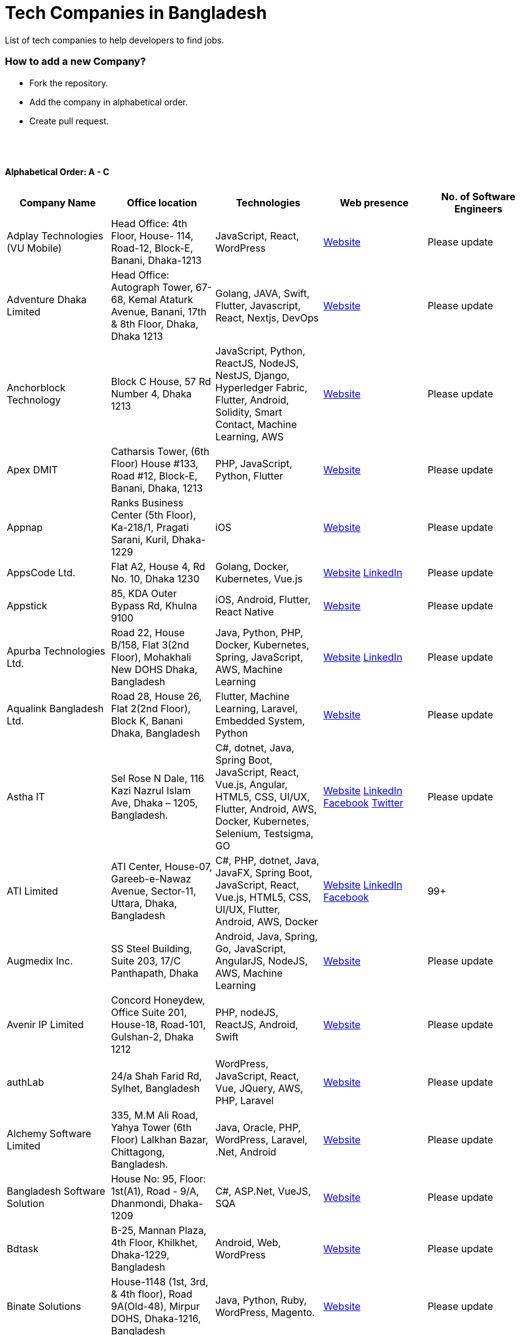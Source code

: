 = Tech Companies in Bangladesh

List of tech companies to help developers to find jobs.

=== How to add a new Company?

- Fork the repository.
- Add the company in alphabetical order.
- Create pull request.

{nbsp} +
{nbsp} +

==== Alphabetical Order: A - C
|===
|Company Name |Office location |Technologies |Web presence |No. of Software Engineers

|Adplay Technologies (VU Mobile)
|Head Office: 4th Floor, House- 114, Road-12, Block-E, Banani, Dhaka-1213
|JavaScript, React, WordPress
|http://vumobile.biz/[Website]
|Please update

|Adventure Dhaka Limited 
|Head Office: Autograph Tower, 67-68, Kemal Ataturk Avenue, Banani, 17th & 8th Floor, Dhaka, Dhaka 1213
|Golang, JAVA, Swift, Flutter, Javascript, React, Nextjs, DevOps
|https://adventurekk.com/company/about/[Website]
|Please update

|Anchorblock Technology
|Block C House, 57 Rd Number 4, Dhaka 1213
|JavaScript, Python, ReactJS, NodeJS, NestJS, Django, Hyperledger Fabric, Flutter, Android, Solidity, Smart Contact, Machine Learning, AWS
|https://anchorblock.ai/[Website]
|Please update

|Apex DMIT
|Catharsis Tower, (6th Floor) House #133, Road #12, Block-E, Banani, Dhaka, 1213
|PHP, JavaScript, Python, Flutter
|https://www.apexdmit.com/[Website]
|Please update

|Appnap
|Ranks Business Center (5th Floor), Ka-218/1, Pragati Sarani, Kuril, Dhaka-1229
|iOS
|https://www.appnap.io/[Website]
|Please update

|AppsCode Ltd.
|Flat A2, House 4, Rd No. 10, Dhaka 1230
|Golang, Docker, Kubernetes, Vue.js
|https://www.appscode.com/[Website]
https://www.linkedin.com/company/appscode/[LinkedIn]
|Please update

|Appstick
|85, KDA Outer Bypass Rd, Khulna 9100
|iOS, Android, Flutter, React Native
|https://appstick.com.bd/[Website]
|Please update

|Apurba Technologies Ltd.
|Road 22, House B/158, Flat 3(2nd Floor), Mohakhali New DOHS Dhaka, Bangladesh
|Java, Python, PHP, Docker, Kubernetes, Spring, JavaScript, AWS, Machine Learning
|http://apurba.com.bd[Website]
https://www.linkedin.com/company/apurba-technologies-ltd[LinkedIn]
|Please update

|Aqualink Bangladesh Ltd.
|Road 28, House 26, Flat 2(2nd Floor), Block K, Banani Dhaka, Bangladesh
|Flutter, Machine Learning, Laravel, Embedded System, Python
|https://aqualinkbangladesh.com[Website]
|Please update

|Astha IT
|Sel Rose N Dale, 116 Kazi Nazrul Islam Ave, Dhaka – 1205, Bangladesh.
|C#, dotnet, Java, Spring Boot, JavaScript, React, Vue.js, Angular, HTML5, CSS, UI/UX, Flutter, Android, AWS, Docker, Kubernetes, Selenium, Testsigma, GO
|https://www.asthait.com/[Website]
https://www.linkedin.com/company/asthait/[LinkedIn]
https://www.facebook.com/asthait[Facebook]
https://twitter.com/AsthaIT[Twitter]
|Please update


|ATI Limited
|ATI Center, House-07, Gareeb-e-Nawaz Avenue, Sector-11, Uttara, Dhaka, Bangladesh
|C#, PHP, dotnet, Java, JavaFX, Spring Boot, JavaScript, React, Vue.js, HTML5, CSS, UI/UX, Flutter, Android, AWS, Docker 
|https://atilimited.net/[Website]
https://www.linkedin.com/company/atilimited/[LinkedIn]
https://www.facebook.com/ATI.LIMITED/[Facebook] 
|99+

|Augmedix Inc.
|SS Steel Building, Suite 203, 17/C Panthapath, Dhaka
|Android, Java, Spring, Go, JavaScript, AngularJS, NodeJS, AWS, Machine Learning
|https://www.augmedix.com/[Website]
|Please update

|Avenir IP Limited
|Concord Honeydew, Office Suite 201, House-18, Road-101, Gulshan-2, Dhaka 1212
|PHP, nodeJS, ReactJS, Android, Swift
|https://aveniripltd.com/[Website]
|Please update

|authLab
|24/a Shah Farid Rd, Sylhet, Bangladesh
|WordPress, JavaScript, React, Vue, JQuery, AWS, PHP, Laravel
|https://authlab.io/[Website]
|Please update

|Alchemy Software Limited
|335, M.M Ali Road, Yahya Tower (6th Floor) Lalkhan Bazar, Chittagong, Bangladesh.
|Java, Oracle, PHP, WordPress, Laravel, .Net, Android
|https://alchemy-bd.com/[Website]
|Please update

|Bangladesh Software Solution
|House No: 95, Floor: 1st(A1), Road - 9/A, Dhanmondi, Dhaka-1209
|C#, ASP.Net, VueJS, SQA
|https://bssoln.com/[Website]
|Please update

|Bdtask
|B-25, Mannan Plaza, 4th Floor, Khilkhet, Dhaka-1229, Bangladesh
|Android, Web, WordPress
|https://www.bdtask.com/[Website]
|Please update

|Binate Solutions
|House-1148 (1st, 3rd, & 4th floor), Road 9A(Old-48), Mirpur DOHS, Dhaka-1216, Bangladesh
|Java, Python, Ruby, WordPress, Magento.
|https://www.binate-solutions.com/[Website]
|Please update

|Bit Mascot (Pvt.) Ltd.
|Flat 12/E, House 11/8/E, Free School Street, Panthapath, Dhaka 1205
|Java, Spring, .NET, JavaScript, jQuery, Python, TensorFlow, WordPress
|https://www.bitmascot.com/[Website]
|Please update

|Bondstein Technologies Limited
|Level 5, 138/1 Tejgaon I/A, Dhaka-1208.
|IoT, JavaScript, Node, React, Angular, PHP, MySQL.
|https://bondstein.com/[Website]
|Please update

|Brac IT Services (biTS)
|Homaira Bhaban, House 115, Road 5, Block B, Niketan, Gulshan 1, Dhaka 1212, Bangladesh
|Java, Android, PHP
|https://www.bracits.com[Website]
https://www.linkedin.com/company/bracits/[LinkedIn]
|Please update

|Braincraft Limited
|House: 295, Road: 19/B, Mohakhali DOHS, Dhaka-1206
|Android, Java, Go, Javascript, AngularJS, NodeJS
|https://www.braincraftapps.com[Website]
|Please update

|Brain Station 23 PLC
|8th floor, Plot 2, Amtoli, Bir Uttam AK Khandakar Rd Mohakhali Commercial Area, Dhaka-1212
|Android, IOS, React, React-Native, Odoo, Xamarin, .Net, PHP, Python, Java, AEM, Sitecore, Flutter
|http://www.brainstation-23.com/[Website]
https://www.linkedin.com/company/brain-station-23-plc/[LinkedIn]
|500+

|BJIT Ltd.
|House-07, Road-2/C, Block-J, Baridhara, Dhaka-1212, Bangladesh
|Java, JEE, Groovy, PHP, C#, Android, iOS, IoT, Fintech, AI
|http://bjitgroup.com[Website]
https://www.linkedin.com/company/bjit/[LinkedIn]
|Please update

|Brotecs Technologies Ltd (USA)
|28, Shahjalal Avenue, Sector-4, Uttara, Dhaka, BD
|C, PHP, Android, iOS, .NET
|http://www.brotecs.com[Website]
|Please update

|belivIT
|30/A, Sattara Centre (14th floor), VIP Road, Naya Paltan, Dhaka-1000
|Android, iOS, PHP, BI Solution
|https://www.belivit.com[Website]
|Please update

|BlueBees Limited
|Manama MS Toren, 8th Floor GA-99/3/A/B, Pragati Sarani, Middle Badda, Gulshan, Dhaka 1212, Bangladesh
|PHP, .Net, Flutter, AngularJS, VueJS
|https://bluebees.ventures[Website]
|Please update

|Circle Fintech
|89 Bir Uttam CR Datta Raod, Sonargaon Road, Dhaka 1205, Bangladesh
|IOT, Blockchain, Artificial Intelligence, React, Javascript, Python, Node, Django
|https://www.circlefintech.com/[Website]
|Please update

|Code Prophet
|Khulna, Bangladesh.
|JavaScript, Node.js, Python, React, Redux, Java, Spring Boot, Postgres, PHP
|https://codeprophet.tech/[Website]
https://www.linkedin.com/company/code-prophet[LinkedIn]
|Please update

|CodersTrust
|House-82, Road-19/A, Block-E, Banani, Dhaka-1213, Bangladesh
|Wordpress, PHP, Javascript/Typescript, Python, Scala, Kubernetes, Lambda, AWS
|https://coderstrust.global/[Website]
https://www.facebook.com/Coderstrust[Facebook]
|Please update

|Craftsmen (EU)
|House 272 (1st Floor), Lane 3 (Eastern Road), DOHS Baridhara, Dhaka 1206, Bangladesh.
|JavaScript/TypeScript, Node.js, Python, React/Vue.js, Redux, React Native, AWS, Serverless Framework, AI/Machine Learning, GCP, Azure, IBM Watson
|https://www.craftsmenltd.com/[Website]
https://www.linkedin.com/organization-guest/company/craftsmenltd[LinkedIn]
https://www.facebook.com/craftsmenltd/[Facebook]
|Please update

|Cefalo Bangladesh
|House:12, Road:12, Dhanmondi, Dhaka
|Android, .Net, Python, Rails, React, IOS
|https://cefalo.com/[Website]
|Please update

|Chaldal Engineering
|House 6, Road 9, Block C, Banani
|.NET, F#, C#, SQL Server, TypeScript, JavaScript, Xamarin, Android, React, React Native, Microsoft Orleans
|https://chaldal.tech/[Engineering and Career Website]
https://chaldal.com/[Main Website]
|Please update

|Chumbok IT
|_Remote_
|Java, Spring Boot, Data JPA / Hibernate, AngularJS
|https://chumbok.com[Website]
https://www.facebook.com/ChumbokIT[Facebook]
https://www.linkedin.com/company/chumbok-it[LinkedIn]
https://github.com/ChumbokIT[Github]
|Please update

|COdesign
|Level-8 Plot, Rangs Paramount, House 11, Rd No 17, Banani C/A, Dhaka 1213
|Nuxt, Django Rest Framework
|https://co.design/[Website]
|Please update

|Codemen Solutions
|90/B, Uttara bank building (4th floor), Malibagh Chowdhury Para, 1219 DIT Road, Dhaka 1219
|JavaScript, TypeScript, .NET, React, Node.js, MongoDB, AWS
|http://www.codemen.com[Website]
|Please update

|Computer Source InfoTech
|49 Kawran Bazar Rd, Dhaka 1215
|PHP, Oracle, Java
|http://csinfotechbd.com/[Website]
|Please update

|Codinism
|J 152/1 Mohakhali WirelessGate, Dhaka -1212
|iOS, Android, Web app
|http://www.codinism.com[Website]
|Please update

|Commlink Info Tech Limited
|House 3 Road 23/A, Gulshan-1, Dhaka-1212, Bangladesh.
|Java, Spring
|https://www.commlinkinfotech.com/[Website]
|Please update

|===

==== Alphabetical Order: D - F
|===
|Company Name |Office location |Technologies |Web presence |No. of Software Engineers

|DataSoft
|Rupayan Shelford (20th floor), 23/6, Mirpur Road, Shyamoli, Dhaka-1207, Bangladesh.
|Java, Spring Boot, C#, .Net, Angular/Vue/JQuery
|http://datasoft-bd.com/[Website]
|Please update

|Data Grid Limited
|New Vision Twin Terrace, Suit: 1D, 68 Pioneer Road (1st Floor), Kakrail, Segun Bagicha, Dhaka-1000, Bangladesh
|C#, .Net, Angular/Vue/JQuery
|https://datagridltd.com/[Website]
|Please update

|Daffodil Software Limited (DSL)
|DF Tower (Level: 11-A), House 11, Road 14, Dhanmondi, Dhaka-1209
|Java, .NET, PHP, Android, iOS
|http://daffodilsoft.com/[Website]
|Please update

|Danpite.Tech
|1008/R, Lift-9, Sha Ali Plaza, Mirpur-10, Dhaka-1216
|PHP, Laravel, Flutter, ReactJS
|https://danpite.tech/[Website]
|27

|Databiz Software Limited
|Mirpur DOHS Avenue 3. Road 12, House 860-861, Dhaka 1216
|.NET, PHP, Android, iOS
|http://www.databizsoftware.com/[Website]
|Please update

|Dhrubok Infotech Services Ltd.
|Sara Aftab Tower (11th floor), 29 Ring Road, Shyamoli, Dhaka 1207
|Java, Spring Boot, Javascript, React, NextJs, Android, IOS, Flutter
|https://dhrubokinfotech.com/[Website]
https://www.linkedin.com/company/dhrubokinfotech/[LinkedIn]
|<10

|Divine IT Limited
|House 29, Road 12, Sector 10, Uttara, Dhaka-1230
|Python, Django, Flask, SQLAlchemy, Django ORM, React, Node, Vue, Angular
|https://www.divineit.net/[Website]
|Please update

|Dingi Technologies
|Floor 4, Wakil Tower, Ta 131, Gulshan Badda Link Road, Dhaka 1212, Bangladesh
|JavaScript, Java, React, Node, Google Maps, Firebase, Flutter
|https://www.dingi.tech/[Website]
|Please update

|Dizi Nova Limited
|House 19, Road 20, Sector 13, Dhaka, Dhaka 1230, Bangladesh
|JavaScript, C#, React, .Net, Flutter
|http://www.dizinova.com/[Website]
|Please update

|Dream71
|House No 16 (Level 4), Bashundhara R/A, Main Road, Block – A, Dhaka-1229, Bangladesh.
|PHP, Laravel, JavaScript, MYSQL, Android, Flutter, iOS
|http://www.dream71.com/[Website]
|Please update

|Dcastalia Limited
|5B, House 91, Road 04, Block B, Banani, Dhaka 1213, Bangladesh
|Web, Android and iOS
|https://dcastalia.com/[Website]
|Please update

|Dynamic Solution Innovators Ltd. (DSi)
|House 177, Lane 2, New DOHS Mohakhali, Dhaka 1206, Bangladesh
|Java, Springboot, Nodejs(hapi), Hibernate, ReactJs, NextJs, AngularJS, Android, iOS
|http://www.dsinnovators.com[Website] https://www.linkedin.com/company/dsinnovators/[LinkedIn] https://www.facebook.com/DynamicSolutionInnovators/[Facebook]
|Please update

|Dohatec New Media
|43, Doha House, Purana Paltan Lane, Dhaka
|.NET, Java, Spring, Python, AngularJS
|http://www.dohatec.com/[Website]
|Please update

|Embedded Logic Operations (ELO)
|39, Bir Uttam C.R Dutta Road, Dhaka [Remote First]
|Node, React, Angular, Nextjs, Nestjs, PHP, Laravel, AWS, Docker, Mongo, PostgreSQL, MySQL/MariaDB, Google Firebase, Flutter, WordPress, Cypress, UI/UX
|https://elobyte.com/[Website]
|Please update

|Enosis Solutions (USA)
|House-27 Rd No 8, Gulshan-1, Dhaka-1212
|Java, PHP, Python, C#
|http://enosisbd.com[Website]
|Please update

|Escenic (Norway)
|Kaderia Tower, JA 28/8B Bir Uttam AK Khandakar Rd, Dhaka 1212
|Java
|http://www.escenic.com/[Website]
|Please update

|E Soft Limited
|Rangs Babylonia, Level 7, 246, Bir Uttam Mir Shawkat Road, Tejgaon I/A, Tejgaon, Dhaka-1208
|Python, FastApi, Streamlit, PostgreSQL, Docker, Linux
|https://www.linkedin.com/company/esoftlimited/[LinkedIn]
|Please update

|Evaly Limited
|House 8, Road 14, Dhanmondi, Dhaka-1209
|NodeJS, ExpressJS, Python, Django, GoLang, REST, Microservices, SQL, NoSQL, SQS, SNS, MQTT
|https://evaly.com.bd/career/[Website]
|Please update

|Exabyting Technologies
|8th Floor, House# 470, Road# 31, Mohakhali DOHS, Dhaka 1212, Bangladesh
|JAVA, Spring, PHP, Laravel, JavaScript, NodeJS, ExpressJS, Python, Django, REST, Microservices, SQL, NoSQL, SQS, SNS
|http://exabyting.com/[Website]
|Please update

|Fieldbuzz (Germany)
|Azhar Comfort Complex (5th floor), Ga-130/A Progoti Shoroni, Middle Badda, Dhaka
|Python, Django, Android, Java
|https://www.field.buzz[Website]
|Please update

|Fiftytwo
|House 04, Road 9/B, Nikunja-1, Dhaka-1229
|C, C++, Angular, SQL
|https://www.fiftytwo.com[Website]
|Please update

|FIGLAB
|Suite #3B, Haque Chamber, 89/2 West Panthapath, Dhaka, Bangladesh.
|PHP, Database
|https://figlab.io/[Website]
|Please update

|Flyte Solutions
|House 11, Level C1, The Reeve, Rd 33, Gulshan 1, Dhaka 1212, Bangladesh
|JavaScript, Node, React, React Native, Android, iOS
|https://flytesolutions.com[Website]
|Please update

|Fringecore
|2nd Floor, House 2, Road 96, Gulshan 2, Dhaka - 1212, Bangladesh
|JavaScript, React, React Native, Node, SQL, Machine Learning, Linux
|https://fringecore.sh/[Website]
|Please update

|Frontier Semiconductor (FSM) (USA)
|Wasi Tower (FL: 7 CD), ECB Chattar, Matikata Rd, Dhaka
|C, C++, MFC, Open CV, Open GL
|http://www.frontiersemi.com/center/home.php[Website]
|Please update

|Furqan Software
|House 29 (Flat 4B), Road 20, Block K, Banani, Dhaka-1213
|Go, MongoDB, Redis, RabbitMQ, ElasticSearch, PHP, Laravel, JavaScript, React, Firebase
|https://furqansoftware.com/[Website]
|Please update

|===

==== Alphabetical Order: G - I
|===
|Company Name |Office location |Technologies |Web presence |No. of Software Engineers

|Genex Infosys Limited
|Nitol Niloy Tower (Level 8), Nikunja C/A, Airport Road, Dhaka-1229
|Artificial Intelligence and automation, Cyber security, SaaS, Digital marketing and content development
|http://genexinfosys.com/[Website]
|Please update

|Genuity Systems Ltd
|Mirpur 11 bus stand, Opposite to Shishu Academy, Mirpur, Dhaka.
|Artificial Intelligence and automation, Fintech, SaaS, Mobile Development, Web Development
|https://genusys.us/[Website]
|Please update

|Giga Tech Limited
|SAM Tower (Level 7)House No. 4, Road No 22, Gulshan-1, Dhaka-1212, Bangladesh
|Artificial Intelligence, Deep Learning, Blockchain, Java, Python, Django, JavaScript, .NET
|https://gigatechltd.com/[Website]
|Please update

|Golden Harvest InfoTech Ltd (GHIT)
|Rupayan Shelford (9th Floor), 23/6, Mirpur Road, Shyamoli, Dhaka-1207, Bangladesh.
|C#, ASP Dot Net, MVC, Web API, Dot Net Core, PHP, Java, Spring, MVC, Java EE Framework, MYSQL, MS-SQL Server, Oracle, Angular JS, React JS
|http://ghitbd.com/[Website]
|Please update

|Grameen Solutions Ltd
|Grameen Bank Tower 12th Floor, Mirpur 2, Dhaka 1216
|Java, PHP
|https://www.grameensolutions.com/[Website]
|Please update

|Grit Technologies Limited
|Level 4, Vision 2021 Tower, 49 Kawran Bazar, Dhaka 1215
|Javascript, Python, Go, PHP, PostgreSQL, MongoDB, React Native, Figma, Cypress, Docker, AWS, Microservices, IoT, LLM, XR
|https://www.grit0.com/[Website]
|Please update

|hSenid Mobile Solutions Limited
|HR Bhaban (6th Floor), 100, Br Uttom A.K. Khandaker Sarak, Mohakhali C/A, Dhaka 1212
|Java, Kotlin, NodeJS, Apache, Spring Framework, JUnit, Mokito, Mysql, Jenkins, AWS
|https://www.hsenidmobile.com/[Website]
|Please update

|HypeScout
|Banani, Road 2/1, Dhaka-1212.
|JavaScript, React, Node, Mongoose, Flutter, Swift.
|https://www.hypescout.co/[Website]
|Please update

|IBCS-Primax
|House 51, Road 10A, Dhanmondi R/A, Dhaka-1209, Bangladesh
|Java, Spring
|http://www.ibcs-primax.com/ibcsonweb/[Website]
|Please update

|IBOS Limited
|6/2 Kazi Nazrul Islam Rd, Lalmatia, Dhaka 1207
|JavaScript, React, Java, PHP, MySQL
|https://www.ibos.io[Website]
|Please update

|IdeaScale Bangladesh
|Quantum Mustafa Tower (Floor: 4&5) 18, Gaus-ul-Azam Avenue, Sector-13 Uttara, Dhaka
|Java, Spring Framework, JPA, JMS, jQuery, ReactJS
|https://ideascale.com/[Website]
|Please update

|InfancyIT
|2nd Floor, Elahi 8B, Surma Gate, Akhalia, Sylhet-3100, Bangladesh
| PHP, Java, Android, iOS, Laravel, JavaScript, Node.js, Vue.js, React.js, React Native
|http://www.infancyit.com[Website]
|Please update

|Inflack Limited
|H-36, B-A, R-1, Bashundhara Residential Area, Dhaka
|PHP, Laravel, JAVA, Spring, JavaScript, Python, Django, REST, Microservices, SQL, NoSQL, SQS, SNS
|http://inflack.com/[Website]
|Please update

|Infocrat Solutions Ltd.
|Rupayan Shelford (9th Floor), 23/6, Mirpur Road, Shyamoli, Dhaka-1207, Bangladesh.
|C#, .NET
|https://www.infocratsolutions.com/[Website]
|Please update

|Inovace Technologies
|4th Floor,  18 Kazi Nazrul Islam Ave, Dhaka 1205
|PHP, Laravel, MySQL, Java, MQTT, Python, Spring boot, Kafka, JavaScript, Bootstrap, PostgreSQL, Angular, Vue, Wordpress
|https://inovacetech.com/[Website]
|Please update

|Instalogic
|3rd Floor, House-483, Road-08, Baridhara DOHS, Dhaka-1206
|PHP, Laravel, MySQL, Java, Python, Django, JavaScript, React, Drupal, Angular, Vue, Wordpress
|https://instalogic.com.bd/[Website]
|Please update

|Integrated Software and Technologies Ltd.
|Avenue 9, Road 9, House 1043 (2nd Floor), DOHS Mirpur, Dhaka, Bangladesh
|C, Java, jQuery
|https://www.istlbd.com/[Website]
|Please update

|Intellier Limited
|House 10, Road 14, Sector 01, Uttara, Dhaka 1230
|Java, Spring, REST
|https://intellier.com/[Website]
|Please update

|iPay
|52 Gulshan Avenue, Silver Tower (Level 12), Dhaka-1212
|Android, Java, HTML, CSS, MongoDB, PostgreSQL
|https://www.ipay.com.bd/[Website]
|Please update

|Invento Software Limited
|House no: 484 (4th Floor), Road no 32, Mohakhali DOHS, Dhaka 1206
|JavaScript, Python, Django, WordPress, PHP
|http://invento.com.bd/[Website]
|Please update

|Inverse.AI
|11th floor, Ananda Tower, Jail Rd, Sylhet 3100
|Web, Android, iOS
|https://inverseai.com/[Website]
|Please update

|IPvision
|House 57, Road 8, Block D, Niketon, Dhaka-1212
|Java
|http://ipvision.ca/[Website]
|Please update

|IQVIA, Dhaka
|51, 52 Bir Uttam AK Khandakar Road, Dhaka 1212
|.Net, Python, Javascript, Angular
|https://www.iqvia.com/[Website]
|Please update

|Isratts Technologies
|House 58, Road 05, O R Nizam Rd R/A, GEC, Chattogram, Bangladesh
|
|http://www.israttstech.com/[Website]
|Please update

|ITmedicus
|Eastern Housing, Basherpool, Demra, Bangladesh
|PHP, Laravel, Java, Kotlin, Dart
|http://itmedicus.com/[Website]
|Please update

|Innovative Software
|Behind Venus Auto, Chuknagar, Khulna Road Bangladesh
|Java, Android, Python
|http://innovativesoftware.eu/[Website]
|Please update

|IXORA Solution
|Jahangir Tower (7th Floor), M-5, Section-14, Mirpur, Dhaka-1206.
|React, Vue, Typescript, NodeJS, Django, SpringBoot, Flutter, Swift, SQL, MongoDB
|https://ixorasolution.com[Website]
|Please update

|===

==== Alphabetical Order: J - L
|===
|Company Name |Office location |Technologies |Web presence |No. of Software Engineers

|Jatri Services Limited
|Road 24, House 15, Gulshan-02, Dhaka 1212
|Web App, Mobile App, IoT
|https://www.jatri.co[Website]
|Please update

|Joomshaper
|Navana Newbury Place, 4/1/A Sobhanbag Rd, Dhaka-1205
|Joomla, WordPress, HTML5, CSS3, JavaScript, React
|https://www.joomshaper.com[Website]
|Please update

|JoulesLabs
|A-6, 6th Floor, House 666/668, Road 09, Avenue 04, Dhaka 1216
|WordPress, HTML5, CSS3, JavaScript, React
|https://jouleslabs.com/[Website]
|Please update

|Kaz Software
|28/1 Eskaton Garden, Dhaka, Bangladesh
|.Net, Java, PHP, AngularJS, React
|http://kaz.com.bd/[Website]
|Please update

|Kite Games Studio
|House No. 283, Road No. 19/C, Mohakhali DOHS, Dhaka, Bangladesh
|Swift, React, Kotline, PyTorch
|https://www.kitegamesstudio.com[Website] https://www.linkedin.com/company/kite-games-studio/mycompany[LinkedIn]
|Please update

|Kona Software Lab
|Police Plaza Concord, Tower-A, Plot-2, Road-144, Dhaka
|Java, Spring, C++, JavaScript, Android, Kotlin, AI, Blockchain
|https://konasl.com[Website]
|Please update

|Kovair Software, Inc.
|Dhaka
|Java, JEE, Spring, Angular JS
|https://www.kovair.com/[Website]
|Please update

|LeadSoft
|Rupayan trade Centre, 17th Floor, 114 Kazi Nazrul Islam Avenue, Bangla Motors, Dhaka 1000. (At Bangla Motor Roundabout).
|
|http://leads.com.bd/[Website]
|Please update

|LIILab
|House No. 2, 3rd Floor, Dorgah Gate, Dorgah Moholla, Sylhet, Bangladesh
|Android, UI/UX, Python, Java, Kotlin, Django, React, Wordpress
|http://liilab.com[Website]
|Please update

|===

==== Alphabetical Order: M - O
|===
|Company Name |Office location |Technologies |Web presence |No. of Software Engineers

|Markopolo AI
|79 Gulshan Ave, Dhaka 1212
|AI, Machine Learning, Deep Learning
|https://www.markopolo.ai/[Website]
|Please update

|Magnito Digital
|3rd Floor, House-7, Road-23/B, Gulshan-1, Dhaka, Bangladesh
|Mobile app development, Web Design & Development, Digital Marketing, Analytics
|http://magnitodigital.com/[Website]
https://www.facebook.com/magnitodigital[Facebook]
https://www.linkedin.com/company/magnito-digital/[LinkedIn]
|Please update

|Mazegeek Technologies BD Ltd.
|House:105, Road:13/A, Block: C, Banani, Dhaka-1213
|PHP, Laravel, .Net, Android, iOS, Javascript, Node.js, Vue.js, Angular, React, Python, Ruby on Rails, AWS, firebase, Docker
|https://www.mazegeek.com/[Website]
|Please update

|Medina Tech Ltd.
|_Bangladesh Office:_ 7th Floor, Wasi Tower, ECB Chattar, Matikata Road, Dhaka Cantonment, Dhaka-1206 +
_USA Office:_ 54w 40th St, We Work Space-Medina Tech Limited, New York, NY 10018, USA
|Python, Node.js, Django, PHP, React, Next.js, Vue, AI, Machine Learning, Unity, AR, Android, IOS, React Native, AWS
|https://www.medinatech.co//[Website]
https://www.facebook.com/medinatech.co/[Facebook]
https://www.linkedin.com/company/medina-tech/[LinkedIn]
|Please update

|Metafour Asia
|Takia Center (7th Floor), 39 Sonargaon Janapath, Sector 7, Uttara, Dhaka 1230
|Java, Spring
|http://www.metafour.com[Website]
|Please update

|Metatude Asia Ltd
|Mark Mansion (Level 4 & 5), 36 Sonargaon Janapath, Sector 9, Uttara, Dhaka – 1230
|Java, JavaScript, Angular, .NET, AWS
|https://www.fellowdigitals.com/metatude[Website] https://www.linkedin.com/company/metatude-asia-ltd/[LinkedIn]
|Please update

|Mevrik Ltd.
|_Bangladesh Office:_ House 337, Road 5, Avenue 3, Mirpur DOHS, Dhaka 1216, Bangladesh +
_UK Office:_ 71-75 Shelton Street, Covent Garden, London, England, WC2H 9JQ
|Python, Django, FastAPI, PHP, Laravel, JavaScript, React, Tailwind CSS, AWS, Docker, Kubernetes, LLM, Redis, Kafka, Clickhouse, MySQL, PostgreSQL, MongoDB, Elasticsearch, Celery, Nginx, Gunicorn, GitHub
|https://www.mevrik.com/[Website] https://www.linkedin.com/company/mevrik/[LinkedIn] https://twitter.com/mevrikdcx[Twitter] https://www.facebook.com/mevrikdcx[Facebook] https://www.facebook.com/lifeatmevrik[Life at Mevrik Dhaka] https://www.instagram.com/lifeatmevrik[Instagram] https://www.youtube.com/@mevrikdcx[YouTube] https://www.crunchbase.com/organization/mevrik[Crunchbase]
|Please update

|Millennium Information Solution Ltd.
|49 Kawran Bazar Rd, Dhaka 1215, Bangladesh
|Java, JEE, Spring, RESTful APIs
|https://www.mislbd.com/[Website]
|Please update

|Misfit Technologies
|House-47 (Anthemion-BC1), Road-23, Banani, Dhaka-1213
|Python, Django, Ruby, Ruby on Rails, JavaScript, React, PHP, Magento, WordPress, Android, Artificial Intelligence, Machine Learning
|https://misfit.tech/[Website]
|Please update

|MonstarLab (Japan)
|Ahmed Tower (20th floor, Kemal Ataturk Avenue, Dhaka 1213
|Java Spring, Laravel, Symfony, AngularJS, Amazon Web Services
|https://monstar-lab.com/global/[Website]
|Please update

|Namespace IT
|Lift 4, House 13, Road 11, Sector 11, Uttara, Dhaka
|Laravel, React, Next.js, Django, Machine Learning
|https://www.namespaceit.com/[Website]
|Please update

|Nascenia
|6/14, Block A, Lalmatia, Dhaka
|Ruby on Rails, Android, iOS, .NET, PHP
|https://www.nascenia.com/[Website]
|Please update

|NeerLab
|140/10, Tootpara taltola hospital cross-road, Khulna, Bangladesh
|Web, Software development, IoT, Graphics, Network, Security
|https://neerlab.com[Website]
|Please update

|Netizen IT Limited.
|House- 1303, Road- 18, Avenue-2, Mirpur DOHS, Dhaka-1216, Bangladesh.
|Java, Kotlin, PHP, Ruby, Python, Spring, Android, MySQL, Oracle, ReactJS, Angular, AWS
|https://www.netizenbd.com/[Website]
|Please update

|Newgen Technology Ltd.
|Flat- 7B, Plot No- 3/1, Block- F, Lalmatia 1207 Dhaka, Dhaka Division, Bangladesh
|Java, J2EE, Spring, Hibernate, Tomcat, Oracle, MySQL, MySQL-Server, JSP, JSTL
|https://newgen-bd.com/[Website]
|Please update

|Newroz Technologies Limited
|Mirpur DOHS, House 140, Road 04 Avenue 4, Dhaka 1216
|Java, Spring Boot, Flutter, Kotlin, React.
|https://www.newroztech.com/[Website]
|Please update

|New Technology Systems Limited
|500 Al Madani Road, Sholok Bahar, Chittagong, Bangladesh
|PHP, MySQL, Oracle, Software development, MongoDB, JavaScript, React JS
|https://ntsctgbd.com[Website]
|Please update

|Nextech Limited
|20/2, West Panthopath, 2nd Floor Dhaka-1205, Bangladesh
|PHP, Laravel, Vue.js, SQL
|https://nextech.com.bd[Website]
|Please update

|NetCoden Inc
|Suite: B-7 (7th Floor), 2/2, Pallabi (Main Road), Mirpur 11.5, Dhaka-1216 , Bangladesh
|Node.js, Vue.js, React, C++, Android, Php, Laravel, SQL
|https://netcoden.com/[Website]
|Please update

|Nice Power & IT Solution Ltd.
|49 Kawran Bazar, Vision 2021 Tower- 1 (Software Technology Park) 8th Floor, Dhaka-1215, Bangladesh.
|Java, Spring, PHP, MySQL, JavaScript, jQuery, AJAX
|https://www.nicegroupbd.com/[Website]
|Please update

|Nogor Solutions Limited
| House No. 69 (2nd floor), Road No. 08, Block-D, Niketon, Gulshan-1, Dhaka-1212.
| PHP(Laravel, CakePHP), Javascript(jQuery, Vue, VueX), MySQL, MongoDB, Docker
| https://www.nogorsolutions.com[Website]
|Please update

|Nova Labs LTD
| Level 8B, House 10 (Fairview), Road-1, Block-B, Niketon.
| Unity (Android, IOS), Unreal (PC, Android, IOS), AR (Meta Spark)
| https://novalabs.gg/[Website] https://www.linkedin.com/company/novalabsgg[LinkedIn] 
|Please update

|Nybbles System Limited (NybSys)
|House: 03, Road: 08, Shahida Khan Tower (1st & 2nd Floor), Section-6, Mirpur, Dhaka 1216
|C#, .Net Framework, Asp.Net MVC, Asp.Net Core, Java, Kotlin, Swift, Objective C, Dart, Angular JS
|https://www.nybsys.com[Website]
|Please update

|Ollyo
|443/444, Dumni, Khilkhet, Dhaka, Bangladesh
|Themeum, Joomshaper, Icofont
|https://www.ollyo.com[Website]
https://www.linkedin.com/company/ollyo/[LinkedIn]
|Please update

|Optimizely (formerly Newscred) (USA)
|Green Grandeur (4th ,10th and 13th floor), Plot 58/E, Kemal Ataturk Avenue, Dhaka
|Python, NodeJS, Angular2, Scala, MongoDB
|https://www.optimizely.com/[Website]
https://www.linkedin.com/company/optimizely/[LinkedIn]
|Please update

|Orbund LLC
|Bosila, Mohammadpur, Dhaka, Bangladesh
|Java, Android, iOS
|https://www.orbund.com/[Website]
|Please update

|Orange Toolz
|House 77 (9th Floor), Road 13, Sector 10, Uttara, Dhaka -1230
|Laravel, Android, iOS, .NET, AngularJS, React Native, NodeJS, CakePHP, Zend, Azure, AWS, Google Cloud, Xamarin 
|https://orangetoolz.com/[Website]
|Please update

|Otto International Ltd.
|Dhaka
|PHP, WordPress, Flutter, React, Gatsby, SQL, NOSQL, AWS, MS Azure, Android, IOS, Node.js, Express.js, MySQL, MongoDB
|https://www.ottoint.com/[Website]
|Please update

|===

==== Alphabetical Order: P - R
|===
|Company Name |Office location |Technologies |Web presence |No. of Software Engineers

|Paperfly Ltd
|SKS Tower, Level 5, Mohakhali, Dhaka-1212.
|React, Vue, PHP, Laravel.
|https://www.paperfly.com.bd/[Website]
|Please update

|Pathao Ltd
|Road 49, Genetic Baro Bhuiyan Tower, Gulshan-2, Dhaka
|Android, IOS, Go, PHP, Kubernetes
|https://pathao.com/[Website]
|Please update

|Penta Global Ltd
|Sheba House, 7th ﬂoor, Plot 34, Road 46, Gulshan-2, Dhaka-1212
|Java, Python, React, Node, PostgreSQL, Kubernetes
|https://www.pentabd.com/[Website]
|Please update

|PixelNet Technologies Ltd
|39 Purana Paltan, Level-5, Suite-B, Dhaka-1000, Bangladesh
|PHP, MySQL, Magento, Rails, JavaScript, Ionic, MongoDB, Express, ReactJS, NodeJS
|http://www.pixelnettech.com/[Website]
|Please update

|Portonics Limited
|House 18, Road No 6, 2nd Floor, Gulshan 1, Dhaka – 1212, Bangladesh.
|Android, IOS, PHP, React, Docker, AWS, Nodejs, Python, PostgreSQL, MySQL
|http://portonics.com/[Website]
|Please update

|Pridesys IT Limited
|Level 6, 20/21 Garden Road, Kawranbazar, DHAKA – 1215, Bangladesh
|PHP, WordPress, JavaScript, MySQL, JQuery
|https://pridesys.com[Website]
|Please update

|Progoti Systems Limited
|51/B, Borak Mehnur, Kemal Ataturk Ave, Dhaka, Bangladesh
|Android, Spring-boot, Django, Docker, Python, PostgreSQL, MySQL
|https://www.progoti.com/[Website]
|Please update

|Remotion IT
|Rahman Amena, House-49(4th Floor), Road-13, Block-D, Banani, Dhaka, Bangladesh-1213
|Web design, SEO, Social Media marketing, SMS marketing, Branding Design
|https://www.remotionit.com[Website]
|Please update

|Renessa Info Systems Ltd.
|Pritam Zaman Tower, 11th Floor, 37/2, Culvert Road, Purana Paltan, Dhaka-1000, Bangladesh.
|PHP, Laravel, CodeIgniter, CakePHP, JavaScript, jQuery
|http://www.renessainfosystems.com/[Website]
|Please update

|Retina Soft
|House#4/A, Road#2 Metro Housing Rd, Dhaka 1207
|iOS, Android, PHP, Javascript, React, Vue.js, Laravel 
|https://retinasoft.com.bd/[Website]
|Please update

|REVE Systems (Singapore)
|REVE Centre, Plot-94, Purbachal Express Highway, Dumni, Khilkhet, Dhaka
|Java, IP & VoIP service, Cloud Computing
|https://www.revesoft.com/[Website]
|Please update

|ReliSource (USA)
|Building 4A1, Road 139, Gulshan 1, Dhaka-1212
|Desktop, Mobile, Web, System & Network, Cloud Computing, AWS, Azure & Open Source DevOps
|http://www.relisource.com[Website]
|Please update

|RiseUp Labs
|Floor-14, Tropical Alauddin Tower, Plot No-32/C, Road-2, Sector-3, Uttara, Dhaka-1230  
|Flutter, Swift, Kotlin, Typescript, React, Java, Django, NodeJS, SQL
|https://riseuplabs.com[Website]
|Please update

|Rokomari
|2/1/E, Arambag, Eden Center, Motijheel, Dhaka-1000
|Andorid, Flutter, Java, Spring, NextJS, Python
|https://www.rokomari.com/[Website]
|Please update

|===

==== Alphabetical Order: S - U
|===
|Company Name |Office location |Technologies |Web presence |No. of Software Engineers

|Samsung R&D Institute Bangladesh, Ltd.(Korea)
|111 Bir Uttam CR Dutta Rd, Dhaka 1205
|Windows, IOS, Android, Tizen, C/C++, Java, Objective-C, Swift, C#, Kotlin, Spring, WPF, UWP, MFC, Machine Learning
|https://research.samsung.com/srbd[Website]
|Please update

|SCT Bangla Limited
|F-1, H 14, Block-C, Main Road, Banasree, Rampura, Dhaka, Bangladesh
|PHP, Laravel, JavaScript, React, Angular, SQL, Flutter
|https://www.sct-bangla.com/[Website]
|Please update

|SELISE Digital Platforms (Switzerland)
|House 5, MIDAS Center, Secure Link Services BD Ltd, Rd No. 27, Dhaka 1209
|Android, IOS, AngularJS, NodeJS, Python, .Net
|https://selisegroup.com/[Website]
https://www.linkedin.com/company/selise/[LinkedIn]
|Please update

|ServicEngine Ltd.
|House 8, Abbas Garden, DOHS Mohakhali, Dhaka-1206
|Groovy, Java, SQL, Spring
|https://sebpo.com/[Website]
|Please update

|Sheba Technologies Limited
|8th Floor, Khawaja Tower, 95 Mohakhali C/A, Dhaka 1212
|Java, C, C++, Android, ASP.NET
|https://www.shebatech.com.bd/[Website]
|Please update

|ShellBeeHaken
|Level 6 & 7, House 1077, Road 6A, Avenue 8, Mirpur DOHS, Dhaka 1216
|Java, Javascript, React, Next.Js, Electron, React Native, Node, Spring Boot, Rest API, MongoDB, MySQL, Redis, AWS, Lambda, SQS, ElasticSearch
|https://shellbeehaken.com/[Website]
|Please update

|Silicon Orchard Limited
|House 01, Avenue 01, Block D, Section 11, Mirpur, Dhaka 1216, Bangladesh
|PHP, NodeJS, ReactJS, Blockchain, Android, iOS
|https://www.siliconorchard.com/[Website]
|Please update

|Singularity Limited
|Level 5, House 147, Lane 1, Baridhara DOHS, Dhaka 1206, Bangladesh
|Web and Mobile application, Virtual, Augmented and Mixed Reality, Motion Graphics, Animation, Visual Effects
|https://singularitybd.com/[Website]
|Please update

|SJ Innovation
|House-281/A (Level-1),
Road-19/C, New DOHS, Mohakhali, Dhaka-1206  
|React, Objective C, Java, Kotlin, Flutter, Swift, Blockchain
|https://sjinnovation.com[Website]
|Please update

|Spring Rain IT
|7th Floor, Commercial Cove, House 56/C , Road 132, Dhaka 1212, Bangladesh.
|JavaScript, Node, React, React Native, Android
|https://springrainit.com[Website]
|Please update

|Strativ BD Ltd.
|House: 684, Avenue: 06, Road: 9, Dhaka 1216, Bangladesh
|Python, Django, JavaScript, React, React Native, VueJS, NodeJS, PHP, Magento, WordPress, Android
|https://strativ.se/en/[Website]
|Please update

|Streams Tech Inc.
|House No 16, Suite F4 & F3, 23/B Road No 23/B, Dhaka 1213
|ArcGIS-ESRI, AngularJS, .Net, SQL, MongoDB
|https://streamstech.com.bd[Website]
|Please update

|SoftwarePeople
|3rd Floor, House 76/A, Road 11, Banani, Dhaka
|.Net, Java, Spring, Hibernate, AngularJS
|https://www.facebook.com/softwarepeoplewpp[Facebook]
|Please update

|Software Lighthouse
|7B, 23/25,Section:12, Pallabi, Mirpur 12, Dhaka,Bangladesh. 01758561131
|Flutter, Surrealdb, Android, iOS, Unity, Go, JavaScript, PHP, MySQL, WordPress 
|https://softlh.com[Website] https://www.facebook.com/softlh2020[Facebook]  https://basis.org.bd/company-profile/23-04-021[Basis] https://www.linkedin.com/company/91137876/[linkedin]
|Team: Software Developer: 6, SQA: 2, PM & HR:2 (Male:Female: 4:6)

|Softzino Technologies
|House-50, Level-04, Road-03, Sector-11, Uttara, Dhaka-1230
|Android, iOS, React, React Native, JavaScript, Vue, Flutter
|https://softzino.com/[Website]
|Please update

|Sonali Polaris FT Limited
|Abedin Tower (7th Floor), 35 Kamal Ataturk Avenue, Banani C/A I Dhaka – 1213, 35 Kemal Ataturk Ave, Dhaka
|Java, Oracle
|http://www.spftl.com[Website]
|Please update

|SouthTech
|Dhaka Square, Plot 1, Road 13, Sector 1, Uttara, Dhaka 1230
|.Net, Java Spring, Android, AngularJS, Visual Basic
|https://www.southtechgroup.com/[Website]
https://www.linkedin.com/company/southtechgroup/[LinkedIn]
|Please update

|SSL Wireless
|93 B, New Eskaton Road, Dhaka-1000, Bangladesh
|Java, JavaScript, PHP, Laravel, MySQL, JavaScript
|https://www.sslwireless.com/[Website]
|Please update

|Square Health Ltd.
|House 18, Road 13, Uttara (Sector 7) Dhaka 1230, Bangladesh
|Java, Angular, React, Android
|https://career.squarehealth.com.bd/[Website]
|Please update

|SoftBD Ltd.
|8th, 11th & 13th Floor, 52/1 Hasan Holdings, New Eskaton Road
|Unknown
|https://softbdltd.com/[Website]
|Please update

|Systems Solutions & Development Technologies Ltd. (SSD-TECH)
|Uday Tower, Level 12, 57 & 57/A, Gulshan Avenue, Dhaka-1212, Bangladesh
|C/C++, PHP, MySQL, Java, Node JS, Big Data, HTML, CSS, Linux
|https://ssd-tech.io/[Website]
|Please update

|TAPPWARE Solutions Limited
|SEL Trident Tower ( 14th Floor), 57, Purana Paltan Line, VIP Road, Dhaka, Bangladesh.
|PHP, CakePHP, Laravel, RabbitMQ, .NET, C#, Django, Java, J2EE, Spring, WordPress, MySQL, MongoDB, PostgreSQL, SQL Server, Oracle, SCSS, LESS, jQuery, VueJS, Android, Ionic, Flutter
|https://tappware.com/[Website]
|Please update

|Technohaven Company Limited
|Seleena Bhaban, House #169 (6th Floor), Road #03, Mohakhali DOHS, Dhaka 1206
|NodeJS, Angular, Rust, React, Android, iOS, Machine Learning, Blockchain
|https://technohaven.com[Website]
|Please update

|TechnoNext
|House-97, Sohrawardi Avenue, Baridhara Diplomatic Zone, Dhaka-1212
|JavaScript, React, Golang, DevOps, Flutter
|https://www.digigate360.com/[Website]
|Please update

|TechnoVista Limited
|House: 4, Road: 9/B, Nikunja–1, Khilkhet, Dhaka, Bangladesh.
|.NET, C#, Java, J2EE, Spring, PHP, Laravel, CodeIgniter, WordPress, MySQL, PostgreSQL, SQL Server, Oracle, HTML, SCSS, LESS, jQuery, VueJS, Android, Ionic
|https://technovista.com.bd/[Website]
|Please update

|Telcobright Limited
|Venus Complex (Level 5), Middle Badda, Dhaka-1212, Bangladesh
|Java, Springboot, C#, .Net, JavaScript(React), Android
|https://www.linkedin.com/company/telcobright-limited/[LinkedIn] https://www.facebook.com/telcobright[Facebook]
|Please update

|ThemeXpert
|Level-12, Suite-1202, SEL HUQ SKYPARK, 23/2 Mirpur Road, Dhaka 1207.
|Joomla, PHP, Laravel, Codeigniter JavaScript, React.
|https://www.themexpert.com/[Website]
|Please update

|Therap (BD) Ltd.
|House 47, Road 4, Block C, Banani, Dhaka 1213
|Java, J2EE
|https://therap.recruiterbox.com/[Website]
https://www.linkedin.com/company/therapbd/[LinkedIn]
|Please update

|TigerIT Bangladesh Ltd.
|House 21, Road 28, Block-K, Banani Model Town, Dhaka, 1213, Bangladesh
|Java
|http://www.tigerit.com/[Website]
https://www.linkedin.com/company/tigerit-bangladesh-limited/[LinkedIn]
|Please update

|TimeTackle (US)
|Remote from Bangladesh
|Java, Springboot, React, JavaScript
|https://www.timetackle.com/[Website]
|Please update

|TechCare
|450/A, Road 6A, Avenue 6, Mirpur DOHS, Dhaka 1216, Bangladesh
|Android, Java, Node
|https://www.techcarebd.com/[Website] https://www.facebook.com/techcarebd/[Facebook]
|Please update

|Technext Limited
|1/C Shyamoli Rd 1, Dhaka 1216
|HTML, CSS, JavaScript, Bootstrap
|https://technext.it/[Website]
|Please update

|TechFlix
|6100, Rajshahi
|Web development, hosting, google ads, ERP solutions
|https://www.techflixbd.com[Website]
|Please update

|Themeperch Limited
|House 346 (2nd floor), Road 25, New DOHS, Mohakhali, Dhaka 1206
|HTML, CSS, Bootstrap, Tailwind CSS, JavaScript, React, Next js, PHP, WordPress
|https://themeperch.net[Website]
|Please update

|Tekarsh
|House# 259, Level-2, Road# 19, Dhaka 1206
|Java, Spring, JavaScript
|https://tekarsh.com[Website]
|Please update

|Triva It Limited
|38/1/1 Vagolpur Lane, Hazaribagh Park, Dhaka 1205
|Graphic Design, UI/UX, Motion Graphics, Web Design
|https://www.trivaitltd.com/[Website]
|Please update

|===

==== Alphabetical Order: V - Z
|===
|Company Name |Office location |Technologies |Web presence |No. of Software Engineers

|Vantage Labs (USA)
|6th Floor, Dynasty Tower, Begum Rokeya Avenue, Mirpur 11, Dhaka, Bangladesh
|Java, PHP, AngularJS
|https://www.vantage.com/[Website]
https://www.facebook.com/VantageLabsDhaka/[Facebook]
|Please update

|Vivasoft Limited
|Floor 16, Ahmed Tower, 28, 30, Kemal Ataturk Ave, Banani, Dhaka 1213
|Java, C#, React.js, GoLang, Python, Flutter
|https://www.vivasoftltd.com/[Website]
https://www.facebook.com/VivasoftLtd[Facebook]
https://www.linkedin.com/company/vivasoftltd/[LinkedIn]
|200+

|Walton Hi-Tech Industries Ltd.
|Chandra, Kaliakoir, Gazipur
|PHP, Java, Spring, Android ReactJS, VueJS
|https://waltonbd.com/[Website]
|Please update

|weDevs Ltd
|Level-3, House-1005, Avenue-11, Road-09, Mirpur DOHS, Dhaka 1216, Bangladesh
|PHP, WordPress, VueJs , Flutter
|https://wedevs.com[Website]
|Please update

|Welldev (Switzerland)
|546/2 Rd No 13, Baridhara, Dhaka
|Ruby on Rails, Android, iOS, ReactJS
|https://www.welldev.io/[Website]
https://www.linkedin.com/company/welldevintl/[LinkedIn]
|Please update

|Widespace (Sweden)
|
|Java
|https://www.widespace.com/[Website]
https://www.facebook.com/WidespaceMobile[Facebook]
https://twitter.com/WidespaceMobile[Twitter]
https://www.linkedin.com/company/widespace-ab[LinkedIn]
|Please update

|Workspace InfoTech Limited
|House-16, Road-12, Nikunja-2. (Ground & 1st floor), Nikunja-2, Khilkhet, Dhaka-1229
|Java, Spring, Python, Django, Angular, ReactJS
|https://www.workspaceit.com[Website]
|Please update

|WPDeveloper
|House 592, Road 8 Avenue 5, Dhaka
|PHP, Laravel, WordPress, JavaScript, Vue.js, ReactJS
|https://wpdeveloper.com[Website]
|Please update

|WPCommerz
|Mirpur 12, Dhaka
|PHP, Laravel, WordPress, JavaScript, Vue.js, ReactJS
|https://wpcommerz.com/[Website]
|Please update

|Xpeed Studio
|Amigo 14 Square, House No :59/C-61/C Suite No : B-2, Level-2, Asad Avenue, Dhaka 1207
|Joomla, WordPress, Drupal, JavaScript, PHP, HTML, CSS
|https://xpeedstudio.com/[Website]
|Please update

|XpeedLab
|1207, Mohammadia Housing Ltd, Road: 7, Dhaka 1207
|nodeJS, ReactJS, Angular, Java, Flutter, MongoDB
|https://xpeedlab.tech/[Website]
|Please update

|Zaynax Limited
|House 3, Road 20, Gulshan Circle 1, Bashati Dream Apartment, Suite A-7, 7th Floor, Dhaka 1212
|JavaScript, Node, React, Next, MongoDB, Android, iOS
|http://www.zaynax.com[Website]
|Please update

|YOTECH Limited
|Bangladesh Office9/A-2 8th floor, Ananda Tower Shopping Complex, Dhupadighir Uttor Par, Sylhet.
|JavaScript, Node, Angular, React, Next, MongoDB, Android, Flutter, iOS
|https://www.yotech.ltd[Website]
|Please update

|===

==== Alphabetical Order: 1 - 9
|===
|Company Name |Office location |Technologies |Web presence |No. of Software Engineers

|2A IT
|Road-4, House- 54, Level- 3, Mohanagar Project, West Rampura Dhaka- 1219, Bangladesh
|PHP, Laravel, Java, Android, jQuery, MySQL
|http://2aitbd.com/[Website]
|Please update

|6amTech
|House 666/668, Road 09 Dhaka, 1216, Bangladesh
|PHP, Laravel, Flutter, React, WordPress
|https://6amtech.com[Website]
|Please update

|6sense Technologies
|House 15, Block G, Road 3/A, Dhaka 1219, Bangladesh
|Figma, Java, Socket, Docker, React, Next Js, Node Js, Mongo DB, AWS
|https://6sensehq.com/[Website]
|15-20

|===

==== Some other companies with IT section
|===
|Company Name |Office location |Technologies |Web presence |No. of Software Engineers

|bkash
|Shadhinata Tower, 1, Bir Sreshtha Shaheed Jahangir Gate, Dhaka Cantonment, Dhaka-1206
|Java, Spring, PHP Laravel, Android, JavaScript, Java EE, JSP, Servlet, AWS
|https://www.bkash.com[Website]
|Please update

|Bongo
|Baridhara J Block, House 20 Rd No. 2/B, Dhaka 1212
|JavaScript, Node, React, Android, iOS, SQL, Data Engineering, AI
|https://bongobd.com/[Website]
|Please update

|Daraz Bangladesh
|Asfia Tower, House 76, Road 11, Block M, Banani, Dhaka
|PHP, Laravel, CodeIgniter, Vue, Node, GraphQL, Angular
|https://careers.daraz.com/[Website]
|Please update

|iPay Systems Ltd.
|Silver Tower (Level 12), 52 Gulshan Avenue, Circle-1, Dhaka-1212, Bangladesh
|Java, Python
|https://www.ipay.com.bd/[Website]
https://www.linkedin.com/company/ipay-systems-ltd./[LinkedIn]
https://www.facebook.com/iPayBangladesh/[Facebook]
|Please update

|LightCastle Partners
|Level 5, House 10/12, Road 1, Block B, Niketan, Gulshan 1, Dhaka 1212, Bangladesh
|PHP, Laravel, JavaScript, React, Node, Data Analysis
|https://www.lightcastlebd.com[Website]
|Please update

|ME SOLshare Ltd.
|LM Tower (2nd floor), Ka/87 Joar Shahara Bazar Rd, Dhaka
|Java, Android, Python (Django), JavaScript (ReactJS)
|https://me-solshare.com/[Website] https://www.linkedin.com/company/me-solshare/[Linkedin] https://www.facebook.com/mesolshare/[Facebook]
|Please update

|Meghna Group of Industries (MGI)
|House 15, Road 34, Gulshan 2, Gulshan, Dhaka
|Java, Android, iOS, PHP, MySQL
|https://www.mgi.org/[Website]
|Please update

|mPower Social Enterprises Limited
|House No. 77, Block- M, 11 Rd No. 11, Dhaka
|Java, Android, Python
|https://www.mpower-social.com[Website]
|Please update

|Mamurjor IT
|Astha vaban, 6th floor, Fall potti, Mirpur-10, Dhaka
|C/C++, PHP, MySQL, Java, Node JS, Big Data, HTML, CSS, Linux
|https://mamurjor.com/[Website]
|Please update

|Orbitax Bangladesh
|113 Kazi Nazrul Islam Ave, Dhaka 1205
|Java, JavaScript, Android, PHP
|http://www.orbitax.com/[Website]
https://www.linkedin.com/company/orbitaxbd/[LinkedIn]
|Please update

|ShareTrip
|Plot 1136/A, JCX Business Tower, Japan Street, Block # I, Bashundhara R/A, Dhaka-1229, Bangladesh
|PHP, NodeJS, ReactJS, Android, iOS, DevOps, AWS, Docker
|https://sharetrip.net/[Website]
|Please update

|Shopup
|B112, Road 06, Mohakhali DOHS, Dhaka-1206
|JavaScript, Node, React, Ruby on Rails, MongoDB, MySQL, Flutter, AWS, Docker
|https://shopup.com.bd/[Website]
|Please update

|Telenor Health A\S
|House No. 257, Block- B, Road 1, Bashundhara R/A, Dhaka-1229
|PHP(Laravel, Drupal), Nodejs(Express, Socket.io), JavaScript(React), Python(Django), iOS, Android
|https://telenorhealth.com[Website]
|Please update

|TruckLagbe
|House 221 (3rd Floor), Road 15, New DOHS, Mohakhali, Dhaka – 1206, Bangladesh
|JavaScript, Node, Angular, Flutter, SQL, PostgreSQL
|https://trucklagbe.com[Website]
|Please update

|UPAY (UCB Fintech)
|Level 16, Plot-CWS(A)-1, Road-34, Gulshan Avenue, Dhaka-1212, Dhaka, 1212, Bangladesh
|Blockchain, Python, Django, Flask, JavaScript, React, Node, Android, iOS
|https://www.upaybd.com/[Website]
|Please update

|Wunderman Thompson Dhaka
|Road 11, House 76/A [3rd Floor], Banani, Dhaka, Dhaka 1213, BD
|JavaScript, HTML, CSS, React, Node, AWS
|https://www.wundermanthompson.com/[Website]
|Please update

|===

{nbsp} +
{nbsp} +

=== Contribute
Contributions are always welcome! Create a pull request.

=== Copyright & License
Licensed under the MIT License, see the link:LICENSE[LICENSE] file for details.
